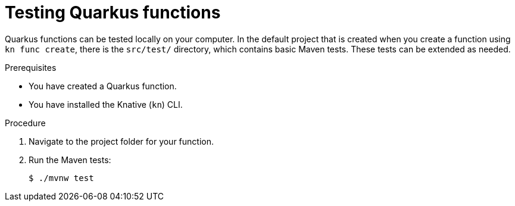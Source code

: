 // Module included in the following assemblies
//
// * serverless/functions/serverless-developing-quarkus-functions.adoc

:_mod-docs-content-type: PROCEDURE
[id="serverless-testing-quarkus-functions_{context}"]
= Testing Quarkus functions

Quarkus functions can be tested locally on your computer. In the default project that is created when you create a function using `kn func create`, there is the  `src/test/` directory, which contains basic Maven tests. These tests can be extended as needed.

.Prerequisites

* You have created a Quarkus function.
* You have installed the Knative (`kn`) CLI.

.Procedure

. Navigate to the project folder for your function.

. Run the Maven tests:
+
[source,terminal]
----
$ ./mvnw test
----
